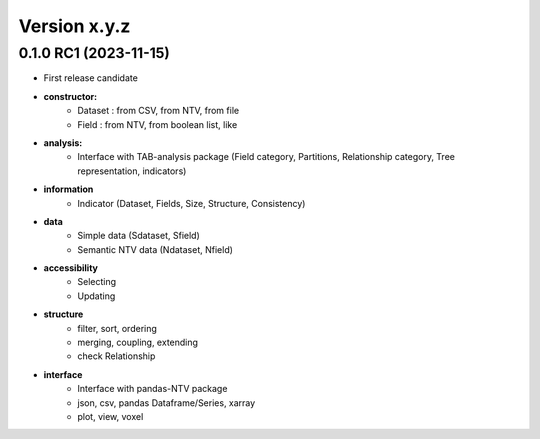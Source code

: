 Version x.y.z
=============

0.1.0 RC1 (2023-11-15)
--------------------
- First release candidate

- **constructor:**
    - Dataset : from CSV, from NTV, from file
    - Field : from NTV, from boolean list, like

- **analysis:**
    - Interface with TAB-analysis package (Field category, Partitions, Relationship category, Tree representation, indicators)

- **information**
    - Indicator (Dataset, Fields, Size, Structure, Consistency)

- **data**
    - Simple data (Sdataset, Sfield)
    - Semantic NTV data (Ndataset, Nfield)

- **accessibility**
    - Selecting 
    - Updating

- **structure**
    - filter, sort, ordering
    - merging, coupling, extending
    - check Relationship

- **interface**
    - Interface with pandas-NTV package 
    - json, csv, pandas Dataframe/Series, xarray
    - plot, view, voxel